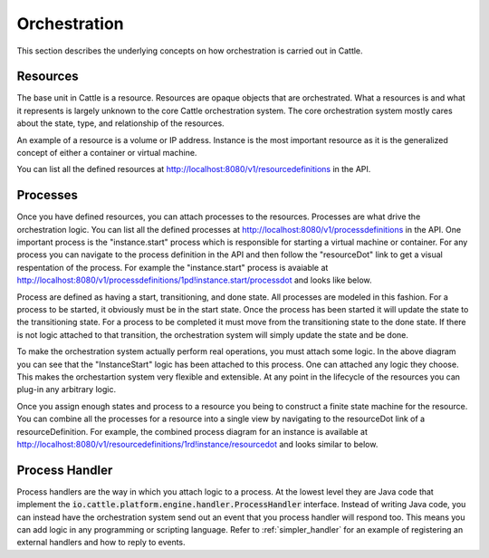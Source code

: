 Orchestration
=============

This section describes the underlying concepts on how orchestration is carried out in Cattle.

Resources
*********

The base unit in Cattle is a resource.  Resources are opaque objects that are orchestrated.  What a resources is and what it represents is largely unknown to the core Cattle orchestration system.  The core orchestration system mostly cares about the state, type, and relationship of the resources.

An example of a resource is a volume or IP address.  Instance is the most important resource as it is the generalized concept of either a container or virtual machine.

.. image:: https://docs.google.com/drawings/d/1CVD_XPAEbYUHRKUBQSi5Ml5cCYJ0ctFIWe_qSN61Gbw/pub?w=274&h=219
   :align: center

You can list all the defined resources at http://localhost:8080/v1/resourcedefinitions in the API.

Processes
*********

Once you have defined resources, you can attach processes to the resources.  Processes are what drive the orchestration logic.  You can list all the defined processes at http://localhost:8080/v1/processdefinitions in the API.  One important process is the "instance.start" process which is responsible for starting a virtual machine or container.  For any process you can navigate to the process definition in the API and then follow the "resourceDot" link to get a visual respentation of the process.  For example the "instance.start" process is avaiable at http://localhost:8080/v1/processdefinitions/1pd!instance.start/processdot and looks like below.

.. image:: instance-start.svg
   :align: center

Process are defined as having a start, transitioning, and done state.  All processes are modeled in this fashion.  For a process to be started, it obviously must be in the start state.  Once the process has been started it will update the state to the transitioning state.  For a process to be completed it must move from the transitioning state to the done state.  If there is not logic attached to that transition, the orchestration system will simply update the state and be done.

To make the orchestration system actually perform real operations, you must attach some logic.  In the above diagram you can see that the "InstanceStart" logic has been attached to this process.  One can attached any logic they choose.  This makes the orchestartion system very flexible and extensible.  At any point in the lifecycle of the resources you can plug-in any arbitrary logic.

Once you assign enough states and process to a resource you being to construct a finite state machine for the resource.  You can combine all the processes for a resource into a single view by navigating to the resourceDot link of a resourceDefinition.  For example, the combined process diagram for an instance is available at http://localhost:8080/v1/resourcedefinitions/1rd!instance/resourcedot and looks similar to below.

.. image:: instance.svg
   :align: center
   :width: 900

Process Handler
***************

Process handlers are the way in which you attach logic to a process.  At the lowest level they are Java code that implement the :code:`io.cattle.platform.engine.handler.ProcessHandler` interface.  Instead of writing Java code, you can instead have the orchestration system send out an event that you process handler will respond too.  This means you can add logic in any programming or scripting language.  Refer to :ref:`simpler_handler` for an example of registering an external handlers and how to reply to events.
